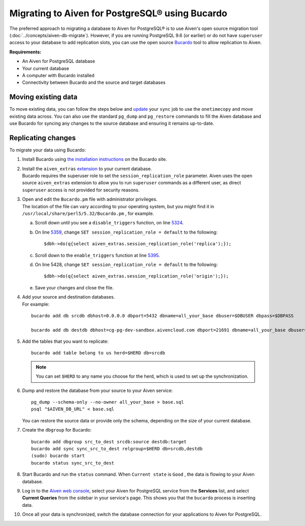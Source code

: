Migrating to Aiven for PostgreSQL® using Bucardo
================================================

The preferred approach to migrating a database to Aiven for PostgreSQL®
is to use Aiven's open source migration tool (:doc:`../concepts/aiven-db-migrate`). However, if you
are running PostgreSQL 9.6 (or earlier) or do not have ``superuser`` access to your
database to add replication slots, you can use the open source
`Bucardo <https://bucardo.org>`__ tool to allow replication to Aiven.

**Requirements:**

-  An Aiven for PostgreSQL database

-  Your current database

-  A computer with Bucardo installed

-  Connectivity between Bucardo and the source and target databases

Moving existing data
~~~~~~~~~~~~~~~~~~~~

To move existing data, you can follow the steps below and
`update <https://bucardo.org/Bucardo/operations/onetimecopy>`__ your
``sync`` job to use the ``onetimecopy`` and move existing data across.
You can also use the standard ``pg_dump`` and ``pg_restore`` commands to
fill the Aiven database and use Bucardo for syncing any changes to the
source database and ensuring it remains up-to-date.

Replicating changes
~~~~~~~~~~~~~~~~~~~

To migrate your data using Bucardo:

#. | Install Bucardo using `the installation
     instructions <https://bucardo.org/Bucardo/installation/>`__ on the
     Bucardo site.

#. | Install the ``aiven_extras`` `extension <https://docs.aiven.io/docs/products/postgresql/concepts/dba-tasks-pg.html#aiven-extras-extension>`_ to your current database.
   | Bucardo requires the superuser role to set the
     ``session_replication_role`` parameter. Aiven uses the open source
     ``aiven_extras`` extension to allow you to run ``superuser``
     commands as a different user, as direct ``superuser`` access is not
     provided for security reasons.

#. | Open and edit the ``Bucardo.pm`` file with administrator
     privileges.
   | The location of the file can vary according to your operating
     system, but you might find it in
     ``/usr/local/share/perl5/5.32/Bucardo.pm`` , for example.

   a. Scroll down until you see a ``disable_triggers`` function, on line
      `5324 <https://github.com/bucardo/bucardo/blob/1ff4d32d1924f3437af3fbcc1a50c1a5b21d5f5c/Bucardo.pm#L5324>`_.

   b. On line `5359 <https://github.com/bucardo/bucardo/blob/1ff4d32d1924f3437af3fbcc1a50c1a5b21d5f5c/Bucardo.pm#L5359>`_, change ``SET session_replication_role = default`` to
      the following:

      ::

         $dbh->do(q{select aiven_extras.session_replication_role('replica');});

   c. Scroll down to the ``enable_triggers`` function at line `5395 <https://github.com/bucardo/bucardo/blob/1ff4d32d1924f3437af3fbcc1a50c1a5b21d5f5c/Bucardo.pm#L5395>`_.

   d. On line 5428, change ``SET session_replication_role = default`` to
      the following:

      ::

         $dbh->do(q{select aiven_extras.session_replication_role('origin');});

   e. | Save your changes and close the file.

#. | Add your source and destination databases.
   | For example:

   ::

      bucardo add db srcdb dbhost=0.0.0.0 dbport=5432 dbname=all_your_base dbuser=$DBUSER dbpass=$DBPASS

      bucardo add db destdb dbhost=cg-pg-dev-sandbox.aivencloud.com dbport=21691 dbname=all_your_base dbuser=$DBUSER dbpass=$DBPASS

#. Add the tables that you want to replicate:

   ::

      bucardo add table belong to us herd=$HERD db=srcdb

   .. note:: You can set ``$HERD`` to any name you choose for the herd, which is used to set up the synchronization.

#. Dump and restore the database from your source to your Aiven service:

   ::

      pg_dump --schema-only --no-owner all_your_base > base.sql
      psql "$AIVEN_DB_URL" < base.sql

   | You can restore the source data or provide only the schema,
     depending on the size of your current database.

#. Create the ``dbgroup`` for Bucardo:

   ::

      bucardo add dbgroup src_to_dest srcdb:source destdb:target
      bucardo add sync sync_src_to_dest relgroup=$HERD db=srcdb,destdb
      (sudo) bucardo start
      bucardo status sync_src_to_dest

#. | Start Bucardo and run the ``status`` command. When ``Current state`` is ``Good`` , the data is flowing to your
     Aiven database.

#. | Log in to the `Aiven web console <https://console.aiven.io>`_, select your Aiven for PostgreSQL service from the **Services** list, and select **Current Queries** from the sidebar in your service's page. This shows you that the ``bucardo`` process is inserting data.

#. Once all your data is synchronized, switch the database connection
   for your applications to Aiven for PostgreSQL.
